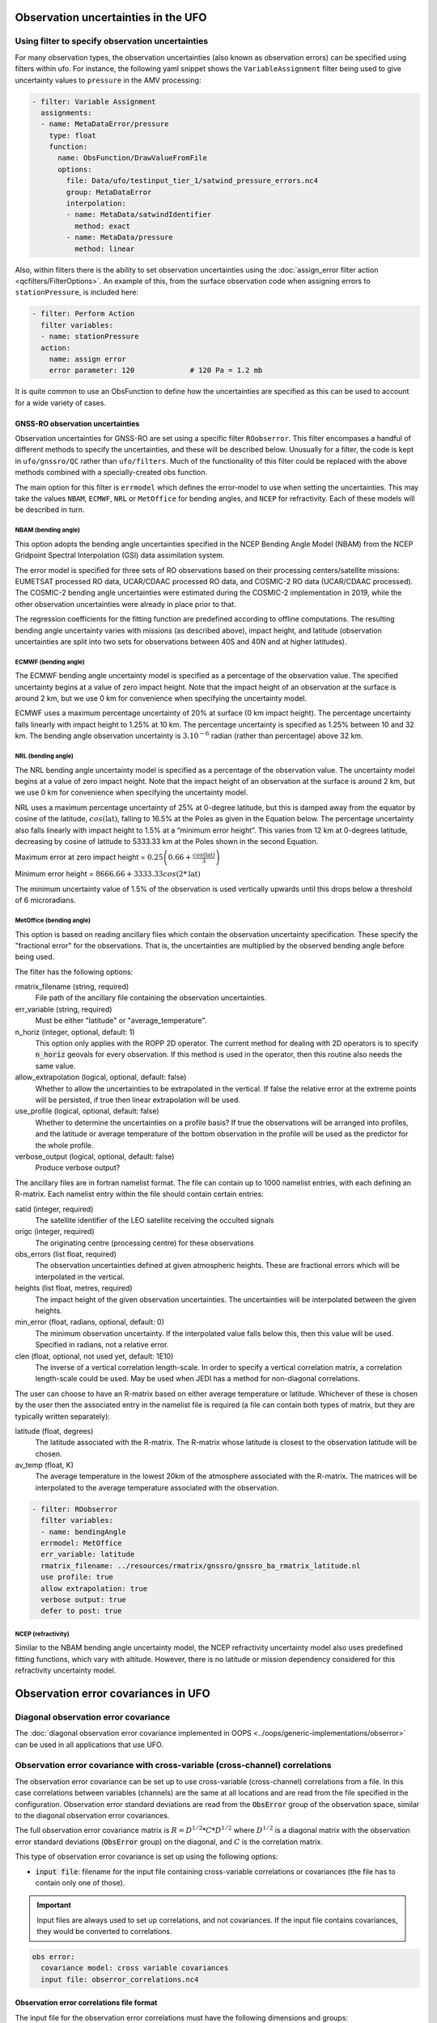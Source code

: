 .. _top-ufo-obserrors:

Observation uncertainties in the UFO
====================================

Using filter to specify observation uncertainties
-------------------------------------------------

For many observation types, the observation uncertainties (also known as observation errors) can be specified using filters within ufo.  For instance, the following yaml snippet shows the ``VariableAssignment`` filter being used to give uncertainty values to ``pressure`` in the AMV processing:

.. code-block:: yaml

  - filter: Variable Assignment
    assignments:
    - name: MetaDataError/pressure
      type: float
      function:
        name: ObsFunction/DrawValueFromFile
        options:
          file: Data/ufo/testinput_tier_1/satwind_pressure_errors.nc4
          group: MetaDataError
          interpolation:
          - name: MetaData/satwindIdentifier
            method: exact
          - name: MetaData/pressure
            method: linear

Also, within filters there is the ability to set observation uncertainties using the :doc:`assign_error filter action <qcfilters/FilterOptions>`.  An example of this, from the surface observation code when assigning errors to ``stationPressure``, is included here:

.. code-block:: yaml

  - filter: Perform Action
    filter variables:
    - name: stationPressure
    action:
      name: assign error
      error parameter: 120             # 120 Pa = 1.2 mb

It is quite common to use an ObsFunction to define how the uncertainties are specified as this can be used to account for a wide variety of cases.

GNSS-RO observation uncertainties
^^^^^^^^^^^^^^^^^^^^^^^^^^^^^^^^^

Observation uncertainties for GNSS-RO are set using a specific filter ``ROobserror``.  This filter encompases a handful of different methods to specify the uncertainties, and these will be described below.  Unusually for a filter, the code is kept in ``ufo/gnssro/QC`` rather than ``ufo/filters``.  Much of the functionality of this filter could be replaced with the above methods combined with a specially-created obs function.

The main option for this filter is ``errmodel`` which defines the error-model to use when setting the uncertainties.  This may take the values ``NBAM``, ``ECMWF``, ``NRL`` or ``MetOffice`` for bending angles, and ``NCEP`` for refractivity.  Each of these models will be described in turn.

NBAM (bending angle)
********************

This option adopts the bending angle uncertainties specified in the NCEP Bending Angle Model (NBAM) from the NCEP Gridpoint Spectral Interpolation (GSI) data assimilation system. 

The error model is specified for three sets of RO observations based on their processing centers/satellite missions:
EUMETSAT processed RO data, UCAR/CDAAC processed RO data, and COSMIC-2 RO data (UCAR/CDAAC processed).
The COSMIC-2 bending angle uncertainties were estimated during the COSMIC-2 implementation in 2019, while the other observation uncertainties were already in place prior to that. 

The regression coefficients for the fitting function are predefined according to offline computations.
The resulting bending angle uncertainty varies with missions (as described above), impact height, and latitude (observation uncertainties are split into two sets for observations between 40S and 40N and at higher latitudes). 


ECMWF (bending angle)
*********************
The ECMWF bending angle uncertainty model is specified as a percentage of the observation value.  The specified uncertainty begins at a value of zero impact height.  Note that the impact height of an observation at the surface is around 2 km, but we use 0 km for convenience when specifying the uncertainty model.

ECMWF uses a maximum percentage uncertainty of 20% at surface (0 km impact height). The percentage uncertainty  falls linearly with impact height to 1.25% at 10 km. The percentage uncertainty is specified as 1.25% between 10 and 32 km. The bending angle observation uncertainty is :math:`3. 10^{-6}` radian (rather than percentage) above 32 km.

NRL (bending angle)
*******************
The NRL bending angle uncertainty model is specified as a percentage of the observation value.  The uncertainty model begins at a value of zero impact height.  Note that the impact height of an observation at the surface is around 2 km, but we use 0 km for convenience when specifying the uncertainty model.   

NRL uses a maximum percentage uncertainty of 25% at 0-degree latitude, but this is damped away from the equator by cosine of the latitude, :math:`cos(\text{lat})`, falling to 16.5% at the Poles as given in the Equation below. The percentage uncertainty also falls linearly with impact height to 1.5% at a “minimum error height”. This varies from 12 km at 0-degrees latitude, decreasing by cosine of latitude to 5333.33 km at the Poles shown in the second Equation.

Maximum error at zero impact height = :math:`0.25 \left( 0.66 + \frac{cos(\text{lat})}{3} \right)`

Minimum error height = :math:`8666.66 + 3333.33 cos(2*\text{lat})`

The minimum uncertainty value of 1.5% of the observation is used vertically upwards until this drops below a threshold of 6 microradians.

MetOffice (bending angle)
*************************

This option is based on reading ancillary files which contain the observation uncertainty specification.  These specify the "fractional error" for the observations.  That is, the uncertainties are multiplied by the observed bending angle before being used.

The filter has the following options:

rmatrix_filename (string, required)
    File path of the ancillary file containing the observation uncertainties.
err_variable (string, required)
    Must be either "latitude" or "average_temperature".
n_horiz (integer, optional, default: 1)
    This option only applies with the ROPP 2D operator.  The current method for dealing with 2D operators is to specify :code:`n_horiz` geovals for every observation.  If this method is used in the operator, then this routine also needs the same value.
allow_extrapolation (logical, optional, default: false)
    Whether to allow the uncertainties to be extrapolated in the vertical.  If false the relative error at the extreme points will be persisted, if true then linear extrapolation will be used.
use_profile (logical, optional, default: false)
    Whether to determine the uncertainties on a profile basis?  If true the observations will be arranged into profiles, and the latitude or average temperature of the bottom observation in the profile will be used as the predictor for the whole profile.
verbose_output (logical, optional, default: false)
    Produce verbose output?

The ancillary files are in fortran namelist format.  The file can contain up to 1000 namelist entries, with each defining an R-matrix.  Each namelist entry within the file should contain certain entries:

satid (integer, required)
    The satellite identifier of the LEO satellite receiving the occulted signals
origc (integer, required)
    The originating centre (processing centre) for these observations
obs_errors (list float, required)
    The observation uncertainties defined at given atmospheric heights.  These are fractional errors which will be interpolated in the vertical.
heights (list float, metres, required)
    The impact height of the given observation uncertainties.  The uncertainties will be interpolated between the given heights.
min_error (float, radians, optional, default: 0)
    The minimum observation uncertainty.  If the interpolated value falls below this, then this value will be used.  Specified in radians, not a relative error.
clen (float, optional, not used yet, default: 1E10)
    The inverse of a vertical correlation length-scale.  In order to specify a vertical correlation matrix, a correlation length-scale could be used.  May be used when JEDI has a method for non-diagonal correlations.

The user can choose to have an R-matrix based on either average temperature or latitude.  Whichever of these is chosen by the user then the associated entry in the namelist file is required (a file can contain both types of matrix, but they are typically written separately):

latitude (float, degrees)
    The latitude associated with the R-matrix.  The R-matrix whose latitude is closest to the observation latitude will be chosen.
av_temp (float, K)
    The average temperature in the lowest 20km of the atmosphere associated with the R-matrix.  The matrices will be interpolated to the average temperature associated with the observation.

.. code-block:: yaml

  - filter: ROobserror
    filter variables:
    - name: bendingAngle
    errmodel: MetOffice
    err_variable: latitude
    rmatrix_filename: ../resources/rmatrix/gnssro/gnssro_ba_rmatrix_latitude.nl
    use profile: true
    allow extrapolation: true
    verbose output: true
    defer to post: true

NCEP (refractivity)
*******************

Similar to the NBAM bending angle uncertainty model, the NCEP refractivity uncertainty model also uses predefined fitting functions, which vary with altitude. However, there is no latitude or mission dependency considered for this refractivity uncertainty model.


Observation error covariances in UFO
====================================

Diagonal observation error covariance
-------------------------------------

The :doc:`diagonal observation error covariance implemented in OOPS <../oops/generic-implementations/obserror>` can be used in all applications that use UFO.

Observation error covariance with cross-variable (cross-channel) correlations
-----------------------------------------------------------------------------

The observation error covariance can be set up to use cross-variable (cross-channel) correlations from a file. In this case correlations between variables (channels) are the same at all locations and are read from the file specified in the configuration. Observation error standard deviations are read from the :code:`ObsError` group of the observation space, similar to the diagonal observation error covariances.

The full observation error covariance matrix is :math:`R = D^{1/2} * C * D^{1/2}` where :math:`D^{1/2}` is a diagonal matrix with the observation error standard deviations (:code:`ObsError` group) on the diagonal, and :math:`C` is the correlation matrix.

This type of observation error covariance is set up using the following options:

* :code:`input file`: filename for the input file containing cross-variable correlations or covariances (the file has to contain only one of those).

.. important::
  Input files are always used to set up correlations, and not covariances. If the input file contains covariances, they would be converted to correlations.

.. code-block:: yaml

 obs error:
   covariance model: cross variable covariances
   input file: obserror_correlations.nc4

Observation error correlations file format
^^^^^^^^^^^^^^^^^^^^^^^^^^^^^^^^^^^^^^^^^^

The input file for the observation error correlations must have the following dimensions and groups:

* :code:`nvars` or :code:`nchannels` dimension -- number of variables or channels
* :code:`variables` (string, size :code:`nvars`) or :code:`channels` (int, size :code:`nchannels`) variable: variable names, or channels numbers.
* :code:`obserror_correlations` or :code:`obserror_covariances` (float, size :code:`nvars, nvars`, or :code:`nchannels, nchannels`) variable: cross-variable or cross-channel correlations or covariances. The file has to contain only one of these variables.  Covariances will be converted to correlations.

If a particular assimilated variable or channel is missing from the input correlations file, its correlation with other variables or channels will be set to zero.

Observation error covariance with correlations for observations within one record
---------------------------------------------------------------------------------

The observation error covariance can be set up to use correlations for observations of the same variable within one record. To use this capability, obsgrouping feature of ObsSpace needs to be used to group observations by records (see e.g. :doc:`an example here<../ioda/interface>`).
Correlations are computed as a Gaspari-Cohn function with the lengthscale and coordinate specified in yaml. The same correlations are applied to all variables in one record. Correlations between locations in different records, and between different variables in the same record are considered to be zero.
The full observation error covariance matrix is :math:`R = D^{1/2} * C * D^{1/2}` where :math:`D^{1/2}` is a diagonal matrix with the observation error standard deviations (:code:`ObsError` group) on the diagonal, and :math:`C` is the correlation matrix.

This type of observation error covariance is set up using the following options:

* :code:`correlation variable name`: variable in MetaData group used as a coordinate variable in the Gaspari-Cohn function;
* :code:`correlation lengthscale`: Gaspari-Cohn lengthscale, correlation is zero at this value.

.. code-block:: yaml

 obs space:
   name: Sondes (within group covariances for one variable)
   obsdatain:
     # input/output files and other options
     obsgrouping:
       group variables: [sequenceNumber]
       sort variable: pressure
       sort order: ascending
   simulated variables: [airTemperature]
 obs error:
   covariance model: within group covariances
   correlation variable name: pressure
   correlation lengthscale: 15000.

For testing and diagnostics purposes, `ufo_obserrorcov_diags.x` application is available. It saves the following diagnostics for one specified record in the netcdf file:

- coordinate used for computing correlations (e.g. pressure in the example above),
- correlation matrix :math:`C`,
- random vector :math:`x` for the specified record,
- result of :math:`C * x`.

A Python script for plotting is provided in `ufo/tools/plots/plot_obserrorwithingroupcorr_diags.py`.

Specifying observation error standard deviations
------------------------------------------------

For all of the supported observation error covariance matrices, observation error standard deviations are read from the :code:`ObsError` group of the observation file. Observation filters can change those values, and inflate or assign observation error standard deviations using :doc:`filter actions <qcfilters/FilterOptions>`.
